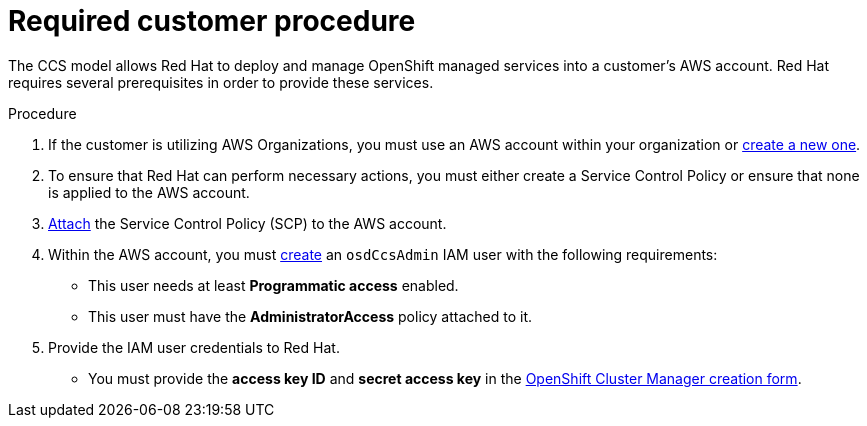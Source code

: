 // Module included in the following assemblies:
//
// * assemblies/assembly-aws-ccs.adoc

[id="proc-aws-policy-ccs_{context}"]
= Required customer procedure

[role="_abstract"]
The CCS model allows Red Hat to deploy and manage OpenShift managed services into a customer’s AWS account. Red Hat requires several prerequisites in order to provide these services.

.Procedure

1. If the customer is utilizing AWS Organizations, you must use an AWS account within your organization or link:https://docs.aws.amazon.com/organizations/latest/userguide/orgs_manage_accounts_create.html#orgs_manage_accounts_create-new[create a new one].

2. To ensure that Red Hat can perform necessary actions, you must either create a Service Control Policy or ensure that none is applied to the AWS account.

3. link:https://docs.aws.amazon.com/organizations/latest/userguide/orgs_introduction.html[Attach] the Service Control Policy (SCP) to the AWS account.

4. Within the AWS account, you must link:https://docs.aws.amazon.com/IAM/latest/UserGuide/id_users_create.html[create] an `osdCcsAdmin` IAM user with the following requirements:
* This user needs at least *Programmatic access* enabled.
* This user must have the *AdministratorAccess* policy attached to it.

5. Provide the IAM user credentials to Red Hat.
* You must provide the *access key ID* and *secret access key* in the link:https://cloud.redhat.com/openshift/create/osd[OpenShift Cluster Manager creation form].
